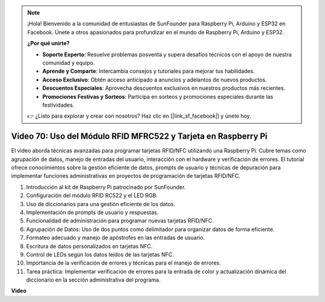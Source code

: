 .. note::

    ¡Hola! Bienvenido a la comunidad de entusiastas de SunFounder para Raspberry Pi, Arduino y ESP32 en Facebook. Únete a otros apasionados para profundizar en el mundo de Raspberry Pi, Arduino y ESP32.

    **¿Por qué unirte?**

    - **Soporte Experto**: Resuelve problemas posventa y supera desafíos técnicos con el apoyo de nuestra comunidad y equipo.
    - **Aprende y Comparte**: Intercambia consejos y tutoriales para mejorar tus habilidades.
    - **Acceso Exclusivo**: Obtén acceso anticipado a anuncios y adelantos de nuevos productos.
    - **Descuentos Especiales**: Aprovecha descuentos exclusivos en nuestros productos más recientes.
    - **Promociones Festivas y Sorteos**: Participa en sorteos y promociones especiales durante las festividades.

    👉 ¿Listo para explorar y crear con nosotros? Haz clic en [|link_sf_facebook|] y únete hoy.

Video 70: Uso del Módulo RFID MFRC522 y Tarjeta en Raspberry Pi
=======================================================================================

El video aborda técnicas avanzadas para programar tarjetas RFID/NFC utilizando una Raspberry Pi. 
Cubre temas como agrupación de datos, manejo de entradas del usuario, interacción con el hardware y verificación de errores. 
El tutorial ofrece conocimientos sobre la gestión eficiente de datos, 
prompts de usuario y técnicas de depuración para implementar funciones administrativas en proyectos de programación de tarjetas RFID/NFC.

1. Introducción al kit de Raspberry Pi patrocinado por SunFounder.
2. Configuración del módulo RFID RC522 y el LED RGB.
3. Uso de diccionarios para una gestión eficiente de los datos.
4. Implementación de prompts de usuario y respuestas.
5. Funcionalidad de administración para programar nuevas tarjetas RFID/NFC.
6. Agrupación de Datos: Uso de dos puntos como delimitador para organizar datos de forma eficiente.
7. Formateo adecuado y manejo de apóstrofes en las entradas de usuario.
8. Escritura de datos personalizados en tarjetas NFC.
9. Control de LEDs según los datos leídos de las tarjetas NFC.
10. Importancia de la verificación de errores y técnicas para el manejo de errores.
11. Tarea práctica: Implementar verificación de errores para la entrada de color y actualización dinámica del diccionario en la sección administrativa del programa.

**Video**

.. raw:: html


    <iframe width="700" height="500" src="https://www.youtube.com/embed/P58Xv9Q3f60?si=HK_TAmxyw1Xr90Qf" title="YouTube video player" frameborder="0" allow="accelerometer; autoplay; clipboard-write; encrypted-media; gyroscope; picture-in-picture; web-share" allowfullscreen></iframe>


